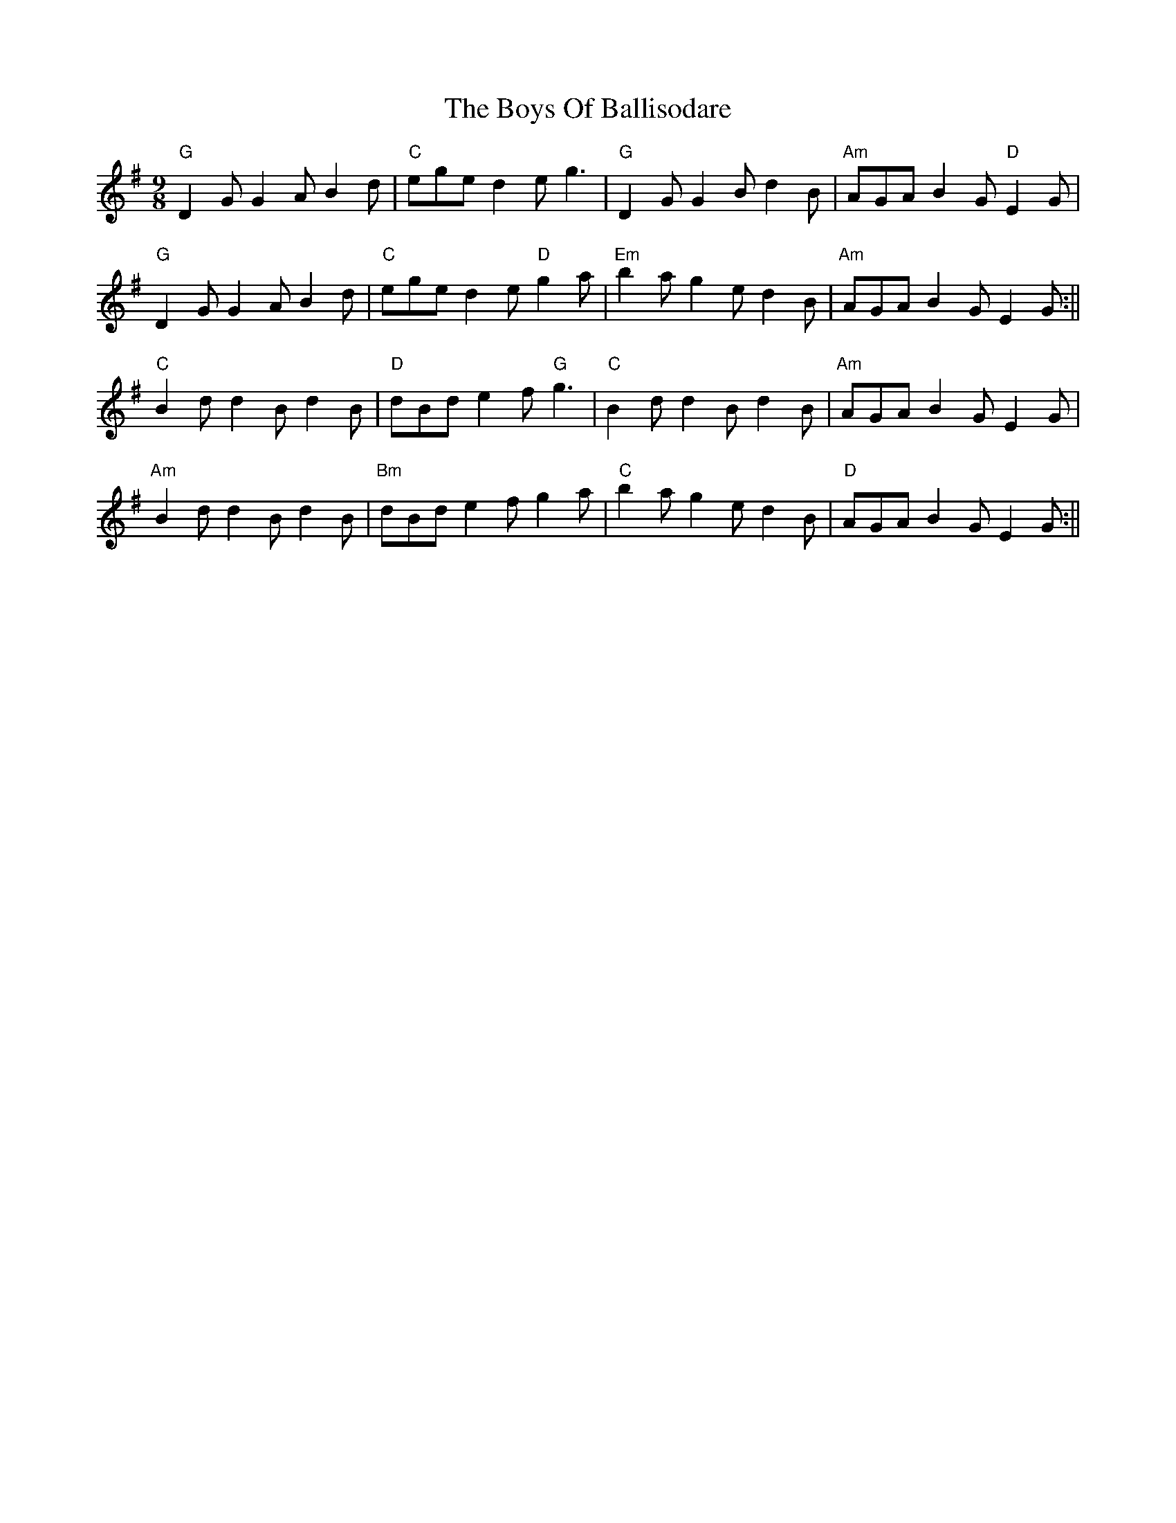 X: 2
T: Boys Of Ballisodare, The
Z: FumblinFingersWayne
S: https://thesession.org/tunes/1340#setting14690
R: slip jig
M: 9/8
L: 1/8
K: Gmaj
"G" D2 G G2 A B2 d | "C" ege d2 e g3 | "G" D2 G G2 B d2 B | "Am"AGA B2 G "D"E2 G |"G" D2 G G2 A B2 d | "C" ege d2 e "D"g2 a | "Em"b2 a g2 e d2 B | "Am"AGA B2 G E2 G :||"C" B2 d d2 B d2 B | "D" dBd e2 f "G"g3 | "C" B2 d d2 B d2 B | "Am"AGA B2 G E2 G |"Am"B2 d d2 B d2 B | "Bm"dBd e2 f g2 a | "C" b2 a g2 e d2 B | "D" AGA B2 G E2 G :||
